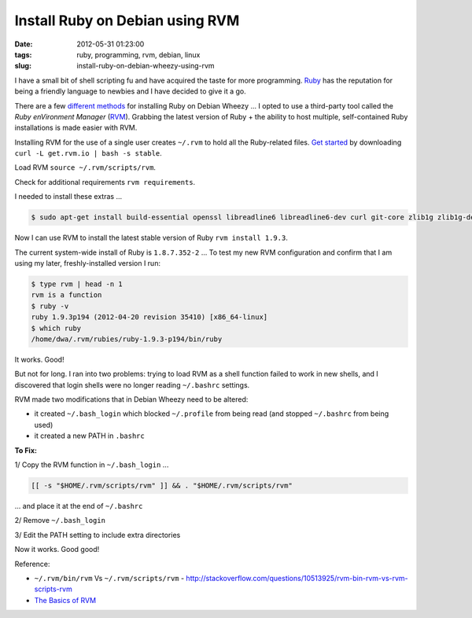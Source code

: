 ================================
Install Ruby on Debian using RVM
================================

:date: 2012-05-31 01:23:00
:tags: ruby, programming, rvm, debian, linux
:slug: install-ruby-on-debian-wheezy-using-rvm

I have a small bit of shell scripting fu and have acquired the taste for more programming. `Ruby <http://www.ruby-lang.org/en/>`_ has the reputation for being a friendly language to newbies and I have decided to give it a go.

There are a few `different methods <http://www.ruby-lang.org/en/downloads/>`_ for installing Ruby on Debian Wheezy ... I opted to use a third-party tool called the *Ruby enVironment Manager* (`RVM <https://rvm.io/>`_). Grabbing the latest version of Ruby + the ability to host multiple, self-contained Ruby installations is made easier with RVM.

Installing RVM for the use of a single user creates ``~/.rvm`` to hold all the Ruby-related files. `Get started <https://rvm.io/rvm/install/>`_ by downloading ``curl -L get.rvm.io | bash -s stable``.

Load RVM ``source ~/.rvm/scripts/rvm``.

Check for additional requirements ``rvm requirements``.

I needed to install these extras ...

.. code-block:: bash

    $ sudo apt-get install build-essential openssl libreadline6 libreadline6-dev curl git-core zlib1g zlib1g-dev libssl-dev libyaml-dev libsqlite3-dev sqlite3 libxml2-dev libxslt-dev autoconf libc6-dev ncurses-dev automake libtool bison subversion

Now I can use RVM to install the latest stable version of Ruby ``rvm install 1.9.3``.

The current system-wide install of Ruby is ``1.8.7.352-2`` ... To test my new RVM configuration and confirm that I am using my later, freshly-installed version I run:

.. code-block:: bash

    $ type rvm | head -n 1
    rvm is a function
    $ ruby -v
    ruby 1.9.3p194 (2012-04-20 revision 35410) [x86_64-linux]
    $ which ruby
    /home/dwa/.rvm/rubies/ruby-1.9.3-p194/bin/ruby

It works. Good!

But not for long. I ran into two problems: trying to load RVM as a shell function failed to work in new shells, and I discovered that login shells were no longer reading ``~/.bashrc`` settings.

RVM made two modifications that in Debian Wheezy need to be altered:

* it created ``~/.bash_login`` which blocked ``~/.profile`` from being read (and stopped ``~/.bashrc`` from being used)
* it created a new PATH in ``.bashrc``

**To Fix:**

1/ Copy the RVM function in ``~/.bash_login`` ...

.. code-block:: bash

    [[ -s "$HOME/.rvm/scripts/rvm" ]] && . "$HOME/.rvm/scripts/rvm"

... and place it at the end of ``~/.bashrc``

2/ Remove ``~/.bash_login``

3/ Edit the PATH setting to include extra directories

Now it works. Good good!

Reference:

* ``~/.rvm/bin/rvm`` Vs ``~/.rvm/scripts/rvm`` - http://stackoverflow.com/questions/10513925/rvm-bin-rvm-vs-rvm-scripts-rvm

* `The Basics of RVM <https://rvm.io/rvm/basics/>`_
